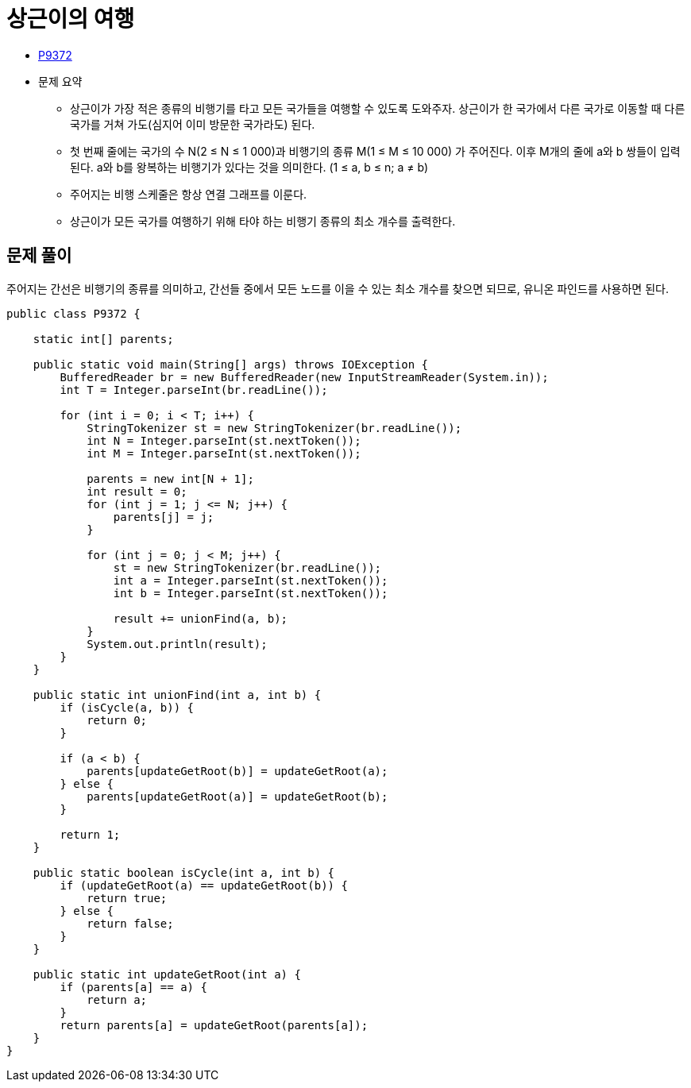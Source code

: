 = 상근이의 여행
:listing-caption!:

* https://www.acmicpc.net/problem/9372[P9372]
* 문제 요약
** 상근이가 가장 적은 종류의 비행기를 타고 모든 국가들을 여행할 수 있도록 도와주자. 상근이가 한 국가에서 다른 국가로 이동할 때 다른 국가를 거쳐 가도(심지어 이미 방문한 국가라도) 된다.
** 첫 번째 줄에는 국가의 수 N(2 ≤ N ≤ 1 000)과 비행기의 종류 M(1 ≤ M ≤ 10 000) 가 주어진다.
이후 M개의 줄에 a와 b 쌍들이 입력된다. a와 b를 왕복하는 비행기가 있다는 것을 의미한다. (1 ≤ a, b ≤ n; a ≠ b)
** 주어지는 비행 스케줄은 항상 연결 그래프를 이룬다.
** 상근이가 모든 국가를 여행하기 위해 타야 하는 비행기 종류의 최소 개수를 출력한다.

== 문제 풀이
주어지는 간선은 비행기의 종류를 의미하고, 간선들 중에서 모든 노드를 이을 수 있는 최소 개수를 찾으면 되므로, 유니온 파인드를 사용하면 된다.

[,java]
----
public class P9372 {

    static int[] parents;

    public static void main(String[] args) throws IOException {
        BufferedReader br = new BufferedReader(new InputStreamReader(System.in));
        int T = Integer.parseInt(br.readLine());

        for (int i = 0; i < T; i++) {
            StringTokenizer st = new StringTokenizer(br.readLine());
            int N = Integer.parseInt(st.nextToken());
            int M = Integer.parseInt(st.nextToken());

            parents = new int[N + 1];
            int result = 0;
            for (int j = 1; j <= N; j++) {
                parents[j] = j;
            }

            for (int j = 0; j < M; j++) {
                st = new StringTokenizer(br.readLine());
                int a = Integer.parseInt(st.nextToken());
                int b = Integer.parseInt(st.nextToken());

                result += unionFind(a, b);
            }
            System.out.println(result);
        }
    }

    public static int unionFind(int a, int b) {
        if (isCycle(a, b)) {
            return 0;
        }

        if (a < b) {
            parents[updateGetRoot(b)] = updateGetRoot(a);
        } else {
            parents[updateGetRoot(a)] = updateGetRoot(b);
        }

        return 1;
    }

    public static boolean isCycle(int a, int b) {
        if (updateGetRoot(a) == updateGetRoot(b)) {
            return true;
        } else {
            return false;
        }
    }

    public static int updateGetRoot(int a) {
        if (parents[a] == a) {
            return a;
        }
        return parents[a] = updateGetRoot(parents[a]);
    }
}

----